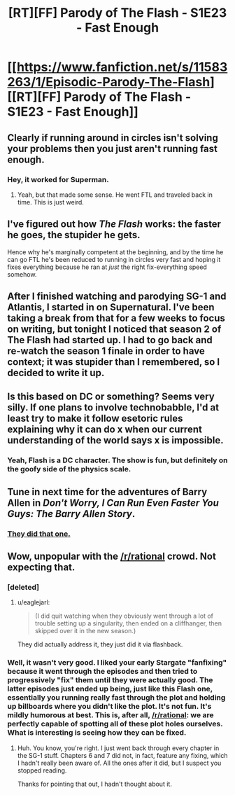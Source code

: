 #+TITLE: [RT][FF] Parody of The Flash - S1E23 - Fast Enough

* [[https://www.fanfiction.net/s/11583263/1/Episodic-Parody-The-Flash][[RT][FF] Parody of The Flash - S1E23 - Fast Enough]]
:PROPERTIES:
:Author: eaglejarl
:Score: 12
:DateUnix: 1446015718.0
:DateShort: 2015-Oct-28
:END:

** Clearly if running around in circles isn't solving your problems then you just aren't running fast enough.
:PROPERTIES:
:Author: Sceptically
:Score: 9
:DateUnix: 1446017992.0
:DateShort: 2015-Oct-28
:END:

*** Hey, it worked for Superman.
:PROPERTIES:
:Author: FeepingCreature
:Score: 4
:DateUnix: 1446021420.0
:DateShort: 2015-Oct-28
:END:

**** Yeah, but that made some sense. He went FTL and traveled back in time. This is just weird.
:PROPERTIES:
:Author: eaglejarl
:Score: 8
:DateUnix: 1446043249.0
:DateShort: 2015-Oct-28
:END:


** I've figured out how /The Flash/ works: the faster he goes, the stupider he gets.

Hence why he's marginally competent at the beginning, and by the time he can go FTL he's been reduced to running in circles very fast and hoping it fixes everything because he ran at /just/ the right fix-everything speed somehow.
:PROPERTIES:
:Author: MugaSofer
:Score: 7
:DateUnix: 1446051685.0
:DateShort: 2015-Oct-28
:END:


** After I finished watching and parodying SG-1 and Atlantis, I started in on Supernatural. I've been taking a break from that for a few weeks to focus on writing, but tonight I noticed that season 2 of The Flash had started up. I had to go back and re-watch the season 1 finale in order to have context; it was stupider than I remembered, so I decided to write it up.
:PROPERTIES:
:Author: eaglejarl
:Score: 6
:DateUnix: 1446016814.0
:DateShort: 2015-Oct-28
:END:


** Is this based on DC or something? Seems very silly. If one plans to involve technobabble, I'd at least try to make it follow esetoric rules explaining why it can do x when our current understanding of the world says x is impossible.
:PROPERTIES:
:Author: liamash3
:Score: 5
:DateUnix: 1446034177.0
:DateShort: 2015-Oct-28
:END:

*** Yeah, Flash is a DC character. The show is fun, but definitely on the goofy side of the physics scale.
:PROPERTIES:
:Author: eaglejarl
:Score: 3
:DateUnix: 1446043275.0
:DateShort: 2015-Oct-28
:END:


** Tune in next time for the adventures of Barry Allen in /Don't Worry, I Can Run Even Faster You Guys: The Barry Allen Story/.
:PROPERTIES:
:Author: ZeroNihilist
:Score: 2
:DateUnix: 1446070452.0
:DateShort: 2015-Oct-29
:END:

*** [[http://www.comicvine.com/forums/battles-7/superman-vs-the-flash-with-a-twist-532400/?page=1#js-message-3397485][They did that one.]]
:PROPERTIES:
:Author: eaglejarl
:Score: 2
:DateUnix: 1446072682.0
:DateShort: 2015-Oct-29
:END:


** Wow, unpopular with the [[/r/rational]] crowd. Not expecting that.
:PROPERTIES:
:Author: eaglejarl
:Score: 1
:DateUnix: 1446043350.0
:DateShort: 2015-Oct-28
:END:

*** [deleted]
:PROPERTIES:
:Score: 9
:DateUnix: 1446046059.0
:DateShort: 2015-Oct-28
:END:

**** u/eaglejarl:
#+begin_quote
  (I did quit watching when they obviously went through a lot of trouble setting up a singularity, then ended on a cliffhanger, then skipped over it in the new season.)
#+end_quote

They did actually address it, they just did it via flashback.
:PROPERTIES:
:Author: eaglejarl
:Score: 1
:DateUnix: 1446046936.0
:DateShort: 2015-Oct-28
:END:


*** Well, it wasn't very good. I liked your early Stargate "fanfixing" because it went through the episodes and then tried to progressively "fix" them until they were actually good. The latter episodes just ended up being, just like this Flash one, essentially you running really fast through the plot and holding up billboards where you didn't like the plot. It's not fun. It's mildly humorous at best. This is, after all, [[/r/rational]]: we are perfectly capable of spotting all of these plot holes ourselves. What is interesting is seeing how they can be fixed.
:PROPERTIES:
:Author: passcod
:Score: 5
:DateUnix: 1446113945.0
:DateShort: 2015-Oct-29
:END:

**** Huh. You know, you're right. I just went back through every chapter in the SG-1 stuff. Chapters 6 and 7 did not, in fact, feature any fixing, which I hadn't really been aware of. All the ones after it did, but I suspect you stopped reading.

Thanks for pointing that out, I hadn't thought about it.
:PROPERTIES:
:Author: eaglejarl
:Score: 3
:DateUnix: 1446133810.0
:DateShort: 2015-Oct-29
:END:
